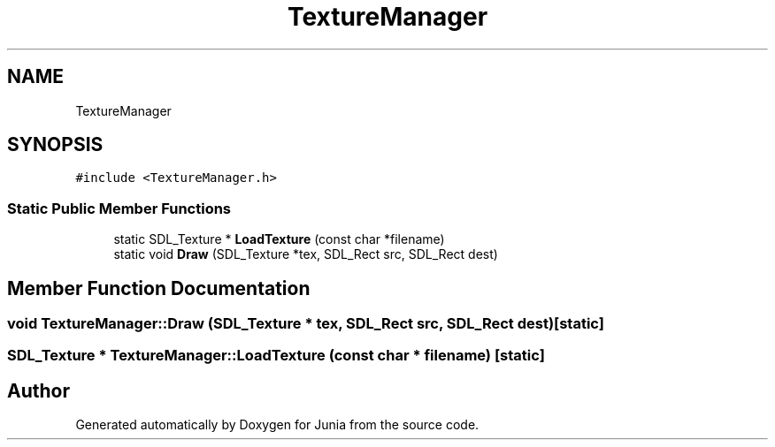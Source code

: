 .TH "TextureManager" 3 "Sat Nov 13 2021" "Version 0.0.1-preRelease" "Junia" \" -*- nroff -*-
.ad l
.nh
.SH NAME
TextureManager
.SH SYNOPSIS
.br
.PP
.PP
\fC#include <TextureManager\&.h>\fP
.SS "Static Public Member Functions"

.in +1c
.ti -1c
.RI "static SDL_Texture * \fBLoadTexture\fP (const char *filename)"
.br
.ti -1c
.RI "static void \fBDraw\fP (SDL_Texture *tex, SDL_Rect src, SDL_Rect dest)"
.br
.in -1c
.SH "Member Function Documentation"
.PP 
.SS "void TextureManager::Draw (SDL_Texture * tex, SDL_Rect src, SDL_Rect dest)\fC [static]\fP"

.SS "SDL_Texture * TextureManager::LoadTexture (const char * filename)\fC [static]\fP"


.SH "Author"
.PP 
Generated automatically by Doxygen for Junia from the source code\&.
